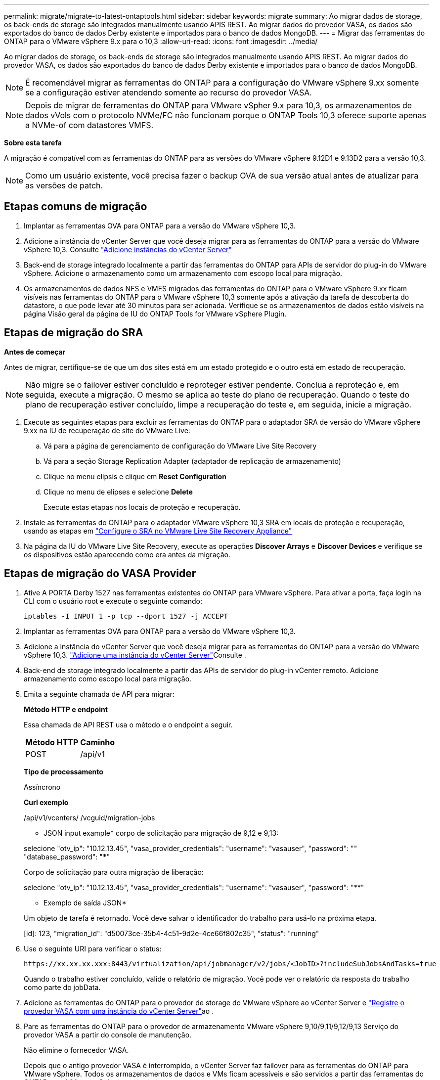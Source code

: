 ---
permalink: migrate/migrate-to-latest-ontaptools.html 
sidebar: sidebar 
keywords: migrate 
summary: Ao migrar dados de storage, os back-ends de storage são integrados manualmente usando APIS REST. Ao migrar dados do provedor VASA, os dados são exportados do banco de dados Derby existente e importados para o banco de dados MongoDB. 
---
= Migrar das ferramentas do ONTAP para o VMware vSphere 9.x para o 10,3
:allow-uri-read: 
:icons: font
:imagesdir: ../media/


[role="lead"]
Ao migrar dados de storage, os back-ends de storage são integrados manualmente usando APIS REST. Ao migrar dados do provedor VASA, os dados são exportados do banco de dados Derby existente e importados para o banco de dados MongoDB.


NOTE: É recomendável migrar as ferramentas do ONTAP para a configuração do VMware vSphere 9.xx somente se a configuração estiver atendendo somente ao recurso do provedor VASA.


NOTE: Depois de migrar de ferramentas do ONTAP para VMware vSpher 9.x para 10,3, os armazenamentos de dados vVols com o protocolo NVMe/FC não funcionam porque o ONTAP Tools 10,3 oferece suporte apenas a NVMe-of com datastores VMFS.

*Sobre esta tarefa*

A migração é compatível com as ferramentas do ONTAP para as versões do VMware vSphere 9.12D1 e 9.13D2 para a versão 10,3.


NOTE: Como um usuário existente, você precisa fazer o backup OVA de sua versão atual antes de atualizar para as versões de patch.



== Etapas comuns de migração

. Implantar as ferramentas OVA para ONTAP para a versão do VMware vSphere 10,3.
. Adicione a instância do vCenter Server que você deseja migrar para as ferramentas do ONTAP para a versão do VMware vSphere 10,3. Consulte link:../configure/add-vcenter.html["Adicione instâncias do vCenter Server"]
. Back-end de storage integrado localmente a partir das ferramentas do ONTAP para APIs de servidor do plug-in do VMware vSphere. Adicione o armazenamento como um armazenamento com escopo local para migração.
. Os armazenamentos de dados NFS e VMFS migrados das ferramentas do ONTAP para o VMware vSphere 9.xx ficam visíveis nas ferramentas do ONTAP para o VMware vSphere 10,3 somente após a ativação da tarefa de descoberta do datastore, o que pode levar até 30 minutos para ser acionada. Verifique se os armazenamentos de dados estão visíveis na página Visão geral da página de IU do ONTAP Tools for VMware vSphere Plugin.




== Etapas de migração do SRA

*Antes de começar*

Antes de migrar, certifique-se de que um dos sites está em um estado protegido e o outro está em estado de recuperação.


NOTE: Não migre se o failover estiver concluído e reproteger estiver pendente. Conclua a reproteção e, em seguida, execute a migração. O mesmo se aplica ao teste do plano de recuperação. Quando o teste do plano de recuperação estiver concluído, limpe a recuperação do teste e, em seguida, inicie a migração.

. Execute as seguintes etapas para excluir as ferramentas do ONTAP para o adaptador SRA de versão do VMware vSphere 9.xx na IU de recuperação de site do VMware Live:
+
.. Vá para a página de gerenciamento de configuração do VMware Live Site Recovery
.. Vá para a seção Storage Replication Adapter (adaptador de replicação de armazenamento)
.. Clique no menu elipsis e clique em *Reset Configuration*
.. Clique no menu de elipses e selecione *Delete*
+
Execute estas etapas nos locais de proteção e recuperação.



. Instale as ferramentas do ONTAP para o adaptador VMware vSphere 10,3 SRA em locais de proteção e recuperação, usando as etapas em link:../protect/configure-on-srm-appliance.html["Configure o SRA no VMware Live Site Recovery Appliance"]
. Na página da IU do VMware Live Site Recovery, execute as operações *Discover Arrays* e *Discover Devices* e verifique se os dispositivos estão aparecendo como era antes da migração.




== Etapas de migração do VASA Provider

. Ative A PORTA Derby 1527 nas ferramentas existentes do ONTAP para VMware vSphere. Para ativar a porta, faça login na CLI com o usuário root e execute o seguinte comando:
+
[listing]
----
iptables -I INPUT 1 -p tcp --dport 1527 -j ACCEPT
----
. Implantar as ferramentas OVA para ONTAP para a versão do VMware vSphere 10,3.
. Adicione a instância do vCenter Server que você deseja migrar para as ferramentas do ONTAP para a versão do VMware vSphere 10,3. link:../configure/add-vcenter.html["Adicione uma instância do vCenter Server"]Consulte .
. Back-end de storage integrado localmente a partir das APIs de servidor do plug-in vCenter remoto. Adicione armazenamento como escopo local para migração.
. Emita a seguinte chamada de API para migrar:
+
[]
====
*Método HTTP e endpoint*

Essa chamada de API REST usa o método e o endpoint a seguir.

|===


| *Método HTTP* | *Caminho* 


| POST | /api/v1 
|===
*Tipo de processamento*

Assíncrono

*Curl exemplo*

/api/v1/vcenters/ /vcguid/migration-jobs

* JSON input example* corpo de solicitação para migração de 9,12 e 9,13:

selecione "otv_ip": "10.12.13.45", "vasa_provider_credentials": "username": "vasauser", "password": "**********" "database_password": "*************"

Corpo de solicitação para outra migração de liberação:

selecione "otv_ip": "10.12.13.45", "vasa_provider_credentials": "username": "vasauser", "password": "********"

* Exemplo de saída JSON*

Um objeto de tarefa é retornado. Você deve salvar o identificador do trabalho para usá-lo na próxima etapa.

[id]: 123, "migration_id": "d50073ce-35b4-4c51-9d2e-4ce66f802c35", "status": "running"

====
. Use o seguinte URI para verificar o status:
+
[listing]
----
https://xx.xx.xx.xxx:8443/virtualization/api/jobmanager/v2/jobs/<JobID>?includeSubJobsAndTasks=true
----
+
Quando o trabalho estiver concluído, valide o relatório de migração. Você pode ver o relatório da resposta do trabalho como parte do jobData.

. Adicione as ferramentas do ONTAP para o provedor de storage do VMware vSphere ao vCenter Server e link:../configure/registration-process.html["Registre o provedor VASA com uma instância do vCenter Server"]ao .
. Pare as ferramentas do ONTAP para o provedor de armazenamento VMware vSphere 9,10/9,11/9,12/9,13 Serviço do provedor VASA a partir do console de manutenção.
+
Não elimine o fornecedor VASA.

+
Depois que o antigo provedor VASA é interrompido, o vCenter Server faz failover para as ferramentas do ONTAP para VMware vSphere. Todos os armazenamentos de dados e VMs ficam acessíveis e são servidos a partir das ferramentas do ONTAP para VMware vSphere.

. Execute a migração de patch usando a seguinte API:
+
[]
====
*Método HTTP e endpoint*

Essa chamada de API REST usa o método e o endpoint a seguir.

|===


| *Método HTTP* | *Caminho* 


| PATCH | /api/v1 
|===
*Tipo de processamento*

Assíncrono

*Curl exemplo*

PATCH "/API/v1/vcenters/56d373bd-4163-44f9-a872-9adabb008ca9/migration-jobs/84dr73bd-9173-65R7-w345-8ufdbb887d43

* Exemplo de entrada JSON*

[id]: 123, "migration_id": "d50073ce-35b4-4c51-9d2e-4ce66f802c35", "status": "running"

* Exemplo de saída JSON*

Um objeto de tarefa é retornado. Você deve salvar o identificador do trabalho para usá-lo na próxima etapa.

[id]: 123, "migration_id": "d50073ce-35b4-4c51-9d2e-4ce66f802c35", "status": "running"

O corpo da solicitação está vazio para operação de patch.


NOTE: uuid é a migração uuid retornada na resposta da API pós migração.

Uma vez que a API de migração de patch for bem-sucedida, todas as VMs estarão em conformidade com a política de armazenamento.

====
. A API de exclusão para migração é:
+
[]
====
|===


| *Método HTTP* | *Caminho* 


| ELIMINAR | /api/v1 
|===
*Tipo de processamento*

Assíncrono

*Curl exemplo*

/api/v1/vcenters//vcguid/migration-jobs//migration_id

Esta API exclui a migração por ID de migração e exclui a migração no vCenter Server fornecido.

====


Após a migração bem-sucedida e depois de Registrar as ferramentas do ONTAP 10,3 no vCenter Server, faça o seguinte:

* Atualize o certificado em todos os hosts.
* Aguarde algum tempo antes de executar operações de datastore (DS) e Virtual Machine (VM). O tempo de espera depende do número de hosts, DS e VMs que estão presentes na configuração. Quando você não espera, as operações podem falhar intermitentemente.


*Depois de terminar*

Depois de migrar de versões antigas das ferramentas do ONTAP para o VMware vSphere para a versão 10,3, volte a digitalizar os adaptadores SRA para verificar se os detalhes estão atualizados na página adaptadores de replicação de armazenamento de recuperação de site do VMware Live.
